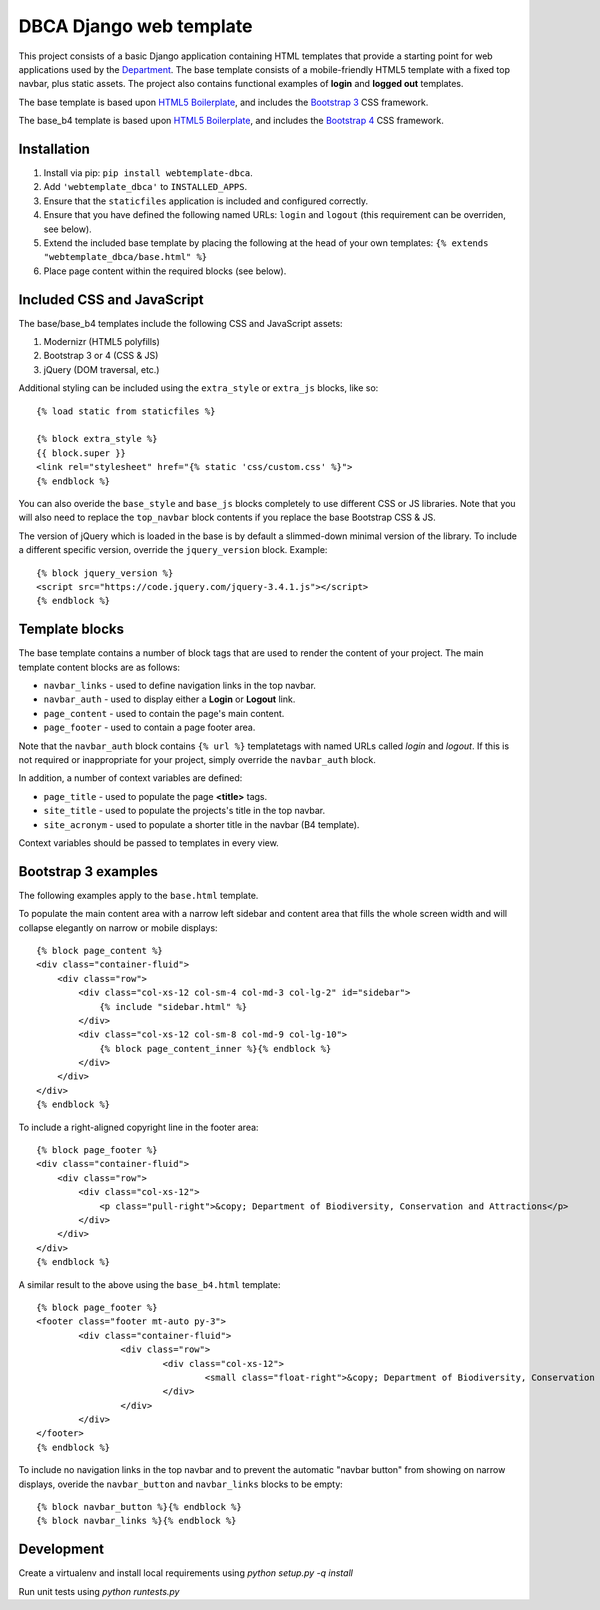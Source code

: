 ========================
DBCA Django web template
========================

This project consists of a basic Django application containing HTML
templates that provide a starting point for web applications used by the
`Department`_. The base template consists of a mobile-friendly
HTML5 template with a fixed top navbar, plus static assets.
The project also contains functional examples of **login** and
**logged out** templates.

The base template is based upon `HTML5 Boilerplate`_, and includes the
`Bootstrap 3`_ CSS framework.

The base_b4 template is based upon `HTML5 Boilerplate`_, and includes the
`Bootstrap 4`_ CSS framework.

Installation
============

#. Install via pip: ``pip install webtemplate-dbca``.
#. Add ``'webtemplate_dbca'`` to ``INSTALLED_APPS``.
#. Ensure that the ``staticfiles`` application is included and configured
   correctly.
#. Ensure that you have defined the following named URLs: ``login`` and
   ``logout`` (this requirement can be overriden, see below).
#. Extend the included base template by placing the following at the head
   of your own templates: ``{% extends "webtemplate_dbca/base.html" %}``
#. Place page content within the required blocks (see below).

Included CSS and JavaScript
===========================

The base/base_b4 templates include the following CSS and JavaScript assets:

#. Modernizr (HTML5 polyfills)
#. Bootstrap 3 or 4 (CSS & JS)
#. jQuery (DOM traversal, etc.)

Additional styling can be included using the ``extra_style`` or ``extra_js``
blocks, like so::

    {% load static from staticfiles %}

    {% block extra_style %}
    {{ block.super }}
    <link rel="stylesheet" href="{% static 'css/custom.css' %}">
    {% endblock %}

You can also overide the ``base_style`` and ``base_js`` blocks completely to
use different CSS or JS libraries. Note that you will also need to replace the
``top_navbar`` block contents if you replace the base Bootstrap CSS & JS.

The version of jQuery which is loaded in the base is by default a slimmed-down
minimal version of the library. To include a different specific version, override
the ``jquery_version`` block. Example::

    {% block jquery_version %}
    <script src="https://code.jquery.com/jquery-3.4.1.js"></script>
    {% endblock %}

Template blocks
===============

The base template contains a number of block tags that are used to render the
content of your project. The main template content blocks are as follows:

- ``navbar_links`` - used to define navigation links in the top navbar.
- ``navbar_auth`` - used to display either a **Login** or **Logout** link.
- ``page_content`` - used to contain the page's main content.
- ``page_footer`` - used to contain a page footer area.

Note that the ``navbar_auth`` block contains ``{% url %}`` templatetags with
named URLs called *login* and *logout*. If this is not required or
inappropriate for your project, simply override the ``navbar_auth`` block.

In addition, a number of context variables are defined:

- ``page_title`` - used to populate the page **<title>** tags.
- ``site_title`` - used to populate the projects's title in the top navbar.
- ``site_acronym`` - used to populate a shorter title in the navbar (B4 template).

Context variables should be passed to templates in every view.

Bootstrap 3 examples
====================

The following examples apply to the ``base.html`` template.

To populate the main content area with a narrow left sidebar and content
area that fills the whole screen width and will collapse elegantly on
narrow or mobile displays::

    {% block page_content %}
    <div class="container-fluid">
        <div class="row">
            <div class="col-xs-12 col-sm-4 col-md-3 col-lg-2" id="sidebar">
                {% include "sidebar.html" %}
            </div>
            <div class="col-xs-12 col-sm-8 col-md-9 col-lg-10">
                {% block page_content_inner %}{% endblock %}
            </div>
        </div>
    </div>
    {% endblock %}

To include a right-aligned copyright line in the footer area::

    {% block page_footer %}
    <div class="container-fluid">
        <div class="row">
            <div class="col-xs-12">
                <p class="pull-right">&copy; Department of Biodiversity, Conservation and Attractions</p>
            </div>
        </div>
    </div>
    {% endblock %}

A similar result to the above using the ``base_b4.html`` template::

	{% block page_footer %}
	<footer class="footer mt-auto py-3">
		<div class="container-fluid">
			<div class="row">
				<div class="col-xs-12">
					<small class="float-right">&copy; Department of Biodiversity, Conservation and Attractions</small>
				</div>
			</div>
		</div>
	</footer>
	{% endblock %}

To include no navigation links in the top navbar and to prevent the automatic
"navbar button" from showing on narrow displays, overide the ``navbar_button``
and ``navbar_links`` blocks to be empty::

    {% block navbar_button %}{% endblock %}
    {% block navbar_links %}{% endblock %}

Development
===========

Create a virtualenv and install local requirements using `python setup.py -q install`

Run unit tests using `python runtests.py`

.. _Department: http://www.dbca.wa.gov.au
.. _HTML5 Boilerplate: https://html5boilerplate.com
.. _Bootstrap 3: https://getbootstrap.com
.. _Bootstrap 4: https://getbootstrap.com
